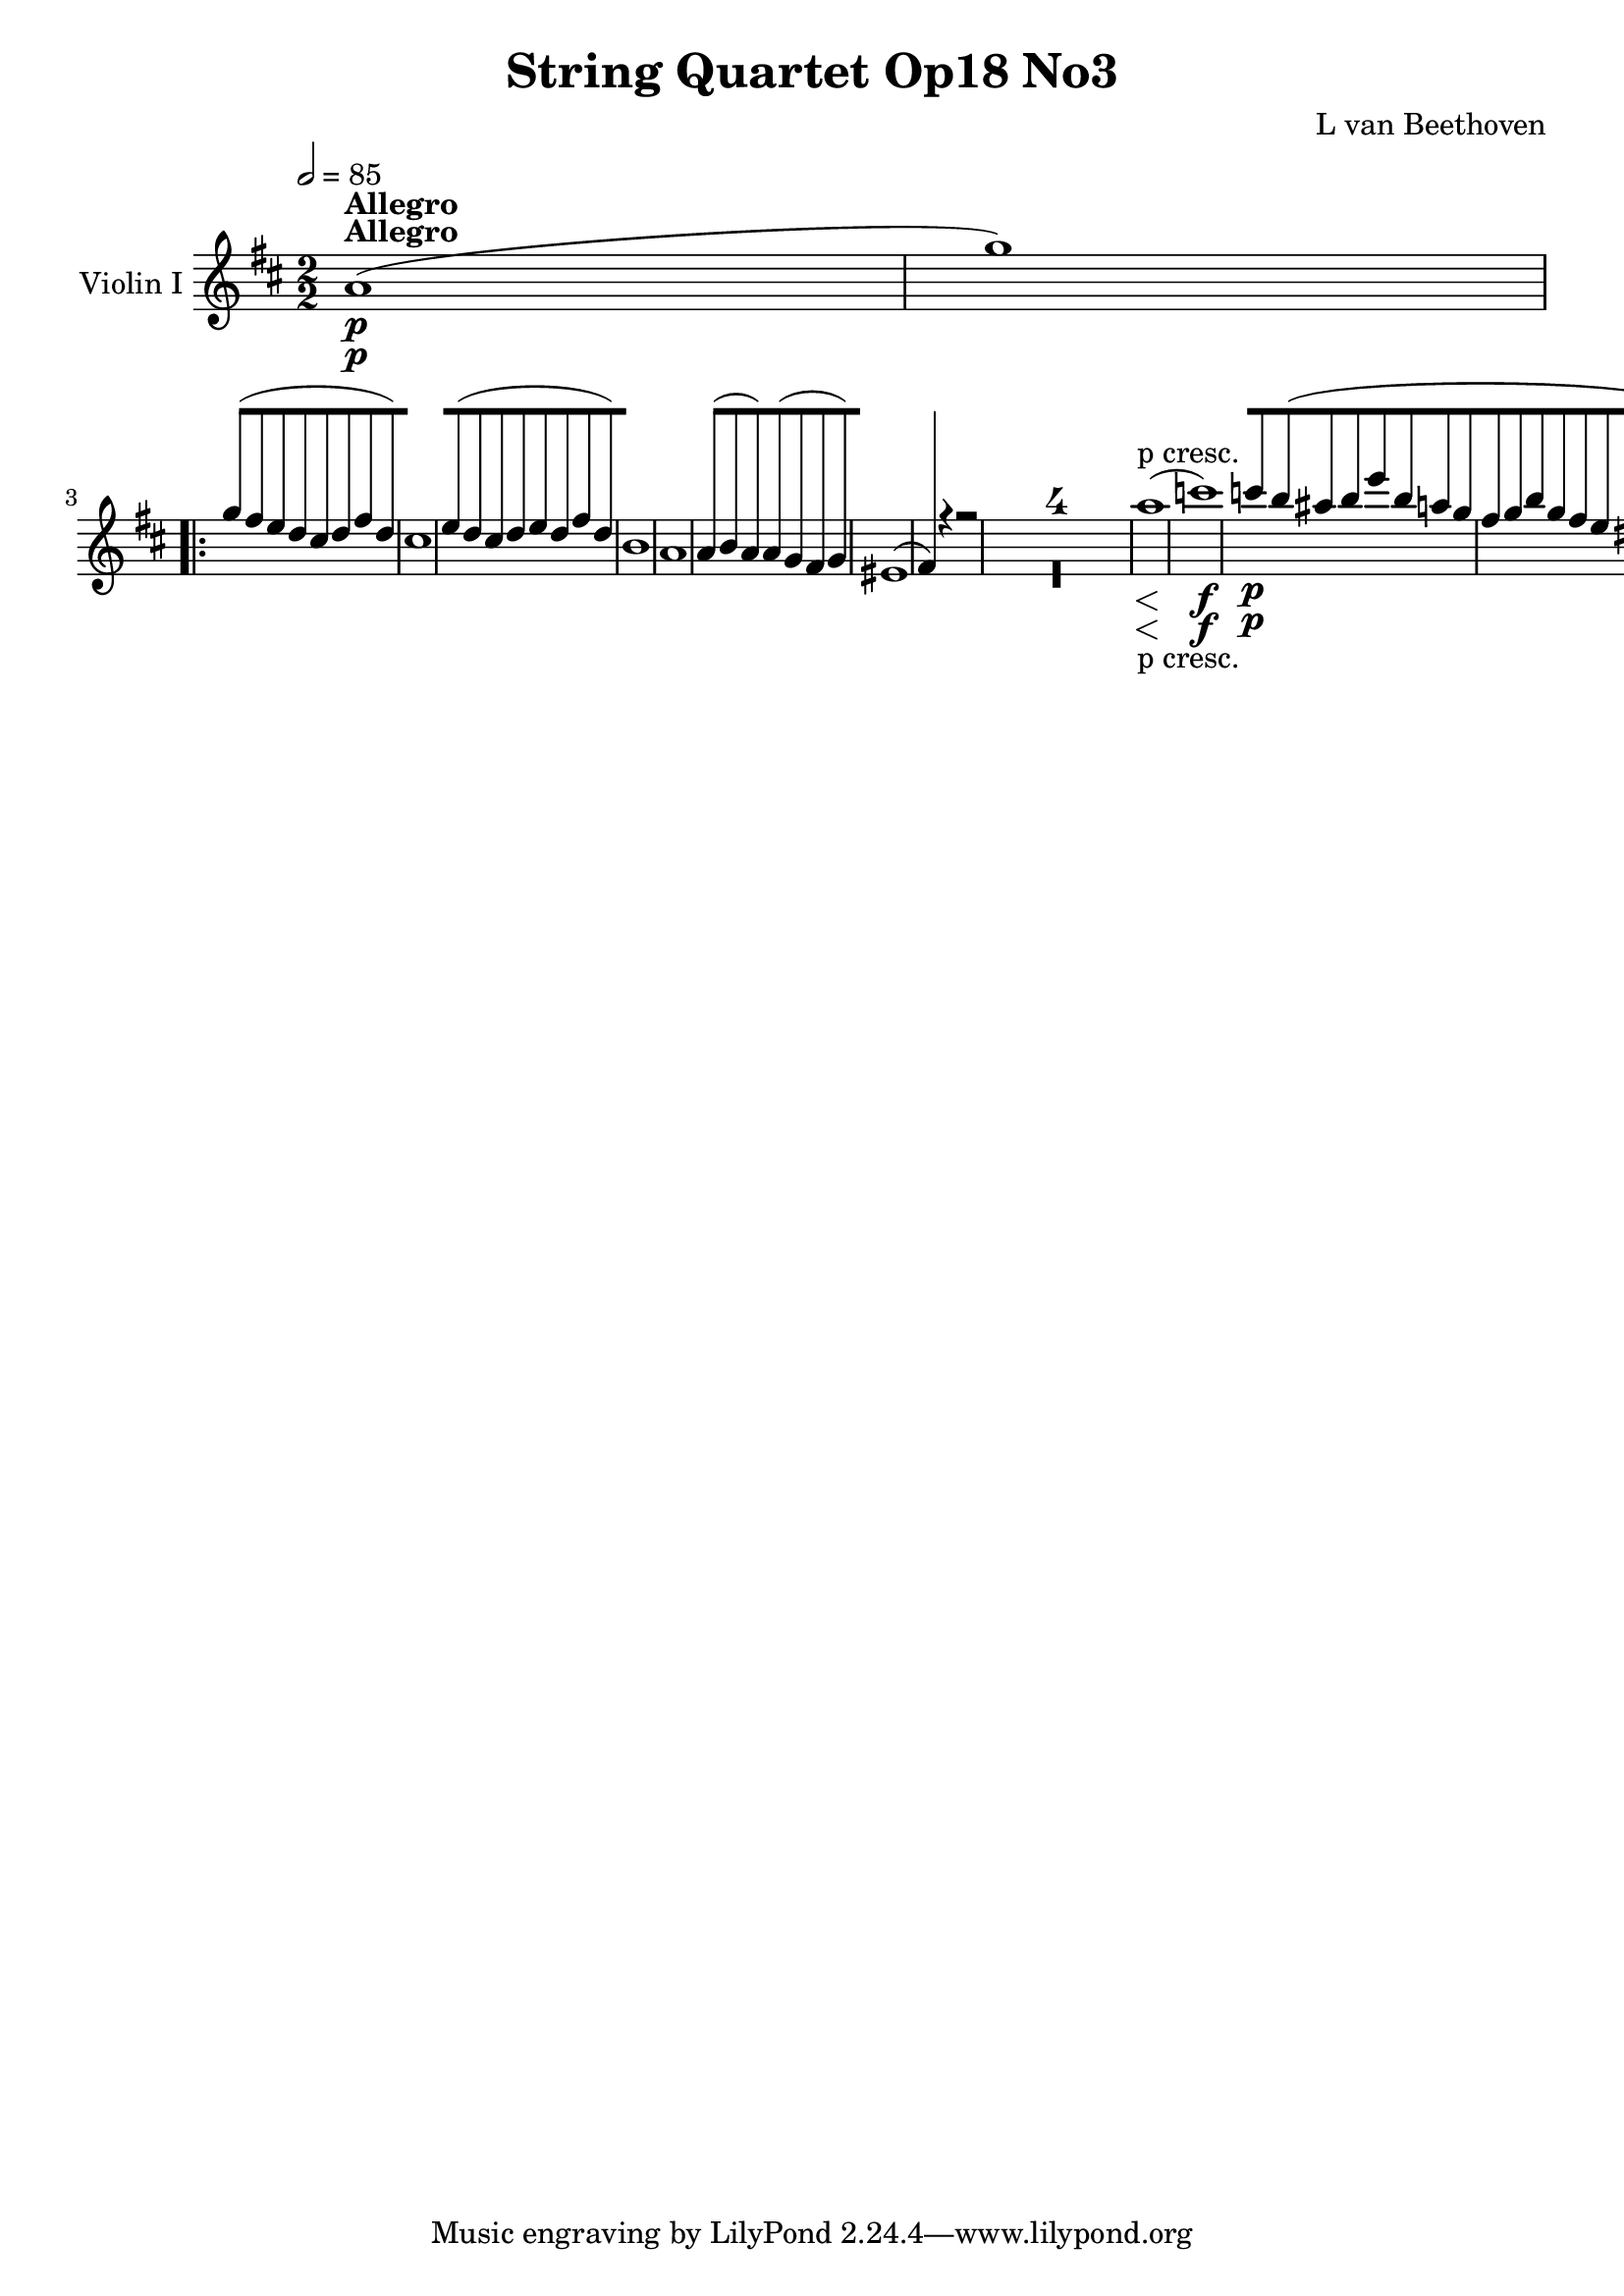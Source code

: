 
\version "2.18.2"
% automatically converted by musicxml2ly from original_musicxml/12149-ViolinI.xml

%% additional definitions required by the score:
sfp = #(make-dynamic-script "sfp")

\header {
    encodingsoftware = Sibelius
    composer = "L van Beethoven"
    title = "String Quartet Op18 No3"
    }

\layout {
    \context { \Score
        skipBars = ##t
        autoBeaming = ##f
        }
    }
PartPOneVoiceOne =  \relative a' {
    \repeat volta 2 {
        \clef "treble" \key d \major \numericTimeSignature\time 2/2 | % 1
        \tempo 2=85 a1 ^\markup{ \bold {Allegro} } \p ( | % 2
        g'1 ) \repeat volta 2 {
            | % 3
            g8 ( [ fis8 e8 d8 cis8 [ d8 fis8 d8 ) | % 4
            cis1 | % 5
            e8 ( [ d8 cis8 d8 e8 [ d8 fis8 d8 ) | % 6
            b1 | % 7
            a1 | % 8
            a4 ( b8 a8 ) a8 ( [ g8 fis8 g8 ) | % 9
            eis1 ( | \barNumberCheck #10
            fis4 ) r4 r2 s1*4 | % 15
            a'1 \< -"p cresc." ( | % 16
            c1 \! \f ) | % 17
            c8 \p [ b8 ( ais8 b8 e8 [ b8 a8 g8 | % 18
            fis8 [ g8 b8 g8 fis8 [ e8 dis8 e8 ) | % 19
            g8 ( [ e8 c8 b8 ais8 [ b8 e8 b8 | \barNumberCheck #20
            a8 [ g8 fis8 e8 dis8 [ e8 fis8 e8 ) | % 21
            g8 ( [ fis8 d'8 c8 ) e,8 ( [ fis8 g8 fis8 ) | % 22
            a8 ( [ g8 e'8 d8 ) fisis,8 ( [ gis8 a8 gis8 ) | % 23
            e'8 \< -"cresc." ( [ dis8 fis8 e8 g8 [ fis8 a8 g8 ) | % 24
            e8 ( [ dis8 fis8 e8 cis8 [ bis8 d8 cis8 ) | % 25
            a8 ( [ gis8 b8 a8 g8 [ fis8 a8 fis8 ) | % 26
            fis8 \! \p ( [ e8 g8 e8 d8 [ cis8 e8 cis8 ) | % 27
            d4 r4 r2 | % 28
            d'1 \< ( | % 29
            g1 \! \> ) | \barNumberCheck #30
            g8 \! ( [ fis8 ) e8 d8 cis8 [ b8 a8 g8 | % 31
            eis4 ( fis4 ) r2 | % 32
            d''1 \< ( | % 33
            g1 \! \> ) | % 34
            g8 \! ( [ fis8 ) e8 d8 cis8 [ b8 a8 g8 | % 35
            eis4 ( fis4 ) r4 \times 2/3 {
                a8 ( fis8 d8 ) }
            | % 36
            a2. \times 2/3 {
                a8 ( d8 fis8 ) }
            | % 37
            a2 a8 [ b8 cis8 d8 | % 38
            ais8 ( [ b8 ) r8 b8 cis,8 ( [ a'8 ) r8 a8 | % 39
            g4 ( fis4 ) r4 \times 2/3 {
                fis8 ( d8 b8 ) }
            | \barNumberCheck #40
            fis2. \times 2/3 {
                fis8 ( b8 d8 ) }
            | % 41
            fis2 fis8 [ gis8 ais8 b8 | % 42
            fis8 ( [ g8 ) r8 g8 ais,8 ( [ fis'8 ) r8 fis8 | % 43
            e4 ( d4 ) r4 c,4 | % 44
            r4 b4 r4 b4 | % 45
            r4 c4 dis4 dis'4 \sf | % 46
            r4 dis4 \sf r4 dis4 \sf | % 47
            e4 r4 \times 2/3 {
                c'8 ( [ a8 b8 }
            \times 2/3  {
                c8 \sf [ b8 a8 ) }
            | % 48
            \times 2/3  {
                c8 ( [ a8 b8 }
            \times 2/3  {
                c8 \sf [ b8 a8 ) }
            \times 2/3  {
                c8 ( [ a8 b8 }
            \times 2/3  {
                c8 \sf [ b8 a8 ) }
            | % 49
            gis4 ( e8 ) r8 dis4 dis'4 \sf | \barNumberCheck #50
            r4 dis4 \sf r4 dis4 \sf | % 51
            e2. \f r8 e,16 \p ( fis16 ) | % 52
            gis2. r8 gis16 ( a16 ) | % 53
            b2. r8 b16 ( cis16 ) | % 54
            d4 d4 d4 d4 | % 55
            d2 \< -"cresc." cis2 | % 56
            b2 e,2 | % 57
            a8 \! [ e'8 \p ( dis8 e8 d8 [ cis8 b8 a8 ) | % 58
            gis8 [ e'8 d8 cis8 b8 [ a8 gis8 fis8 | % 59
            e8 -"sempre stacc." [ e'8 d8 cis8 b8 [ a8 gis8 fis8 |
            \barNumberCheck #60
            e8 [ e'8 d8 cis8 b8 [ a8 gis8 fis8 | % 61
            e8 \> -"decresc" [ e'8 d8 cis8 b8 [ a8 gis8 fis8 | % 62
            eis8 [ e'8 d8 cis8 b8 [ a8 gis8 fis8 | % 63
            eis8 [ e'8 d8 cis8 b8 [ a8 gis8 fis8 \! | % 64
            f4 \pp d'8 ( c8 b8 [ a8 g8 fis8 ) | % 65
            f4 d'8 ( c8 b8 [ a8 g8 fis8 ) | % 66
            f8 ( [ g8 f8 e8 f8 \< -"cresc." [ g8 f8 e8 | % 67
            f8 [ g8 a8 g8 b8 [ a8 g8 f8 \! ) | % 68
            e4 \p e2 \sf ( f8 e8 ) | % 69
            d4 g4 \sf g8 [ f8 ( e8 d8 ) | \barNumberCheck #70
            c4 c4 ( d4 ) d4 ( | % 71
            e4 ) e4 ( d4 ) d4 ( | % 72
            c4 ) c2 \sf ( d8 c8 ) | % 73
            b4 e4 \sf e8 [ d8 ( c8 b8 ) | % 74
            a4 a4 ( b4 ) b4 ( | % 75
            c4 ) c4 ( b4 ) b4 | % 76
            e'2 \f cis4 a4 | % 77
            e2 d2 | % 78
            cis1 \sf | % 79
            c1 \sf | \barNumberCheck #80
            b2. ( cis8 d8 ) | % 81
            e8 [ fis8 gis8 a8 b8 [ cis8 d8 dis8 | % 82
            e4 \ff e4 cis4 a4 | % 83
            e2 d2 | % 84
            cis1 \sf | % 85
            g'1 \sf | % 86
            fis1 \sf | % 87
            a1 \sf | % 88
            cis4. \sf b8 a8 [ gis8 fis8 e8 | % 89
            d8 [ cis8 b8 a8 gis4 e4 | \barNumberCheck #90
            a4 r4 r2 s1*3 | % 94
            \grace { a8 } a'1 \< -"p cresc." | % 95
            a1 | % 96
            a4 gis4 ( d'4 b4 | % 97
            a4 gis4 fis4 e4 ) | % 98
            a4 \! r4 r2 | % 99
            r4 \times 2/3 {
                d8 \p ( cis8 b8 }
            \times 2/3  {
                a8 [ gis8 fis8 }
            \times 2/3  {
                e8 [ fis8 gis8 ) }
            | \barNumberCheck #100
            a4 r4 r2 | % 101
            r4 \times 2/3 {
                d8 ( cis8 b8 }
            \times 2/3  {
                a8 [ gis8 fis8 }
            \times 2/3  {
                e8 [ fis8 gis8 ) }
            | % 102
            \times 2/3  {
                a8 \< -"cresc." ( [ b8 cis8 }
            \times 2/3  {
                d8 [ cis8 b8 }
            \times 2/3  {
                a8 [ gis8 fis8 }
            \times 2/3  {
                e8 [ fis8 gis8 ) }
            | % 103
            \times 2/3  {
                a8 ( [ b8 cis8 }
            \times 2/3  {
                d8 [ cis8 b8 }
            \times 2/3  {
                a8 [ gis8 fis8 }
            \times 2/3  {
                e8 [ fis8 gis8 \! ) }
            | % 104
            a4 \f r4 r2 | % 105
            <g,, g'>4 \f r4 r2 | % 106
            g''4 \f r4 r2 | % 107
            <g,, g'>4 \f r4 r2 }
        \alternative { {
                | % 108
                a'1 \p ( }
            } | % 109
        g'1 ) }
    \alternative { {
            | \barNumberCheck #110
            a,1 \p ( }
        } | % 111
    g'1 ) | % 112
    g8 [ f8 ( e8 d8 cis8 [ d8 f8 d8 ) | % 113
    cis4 r4 r2 | % 114
    e8 ( [ d8 cis8 d8 e8 [ d8 f8 d8 ) | % 115
    bes4 \p r4 r2 | % 116
    a1 | % 117
    a4 bes8 ( a8 ) a8 ( [ g8 fis8 g8 ) | % 118
    f1 \< -"cresc." | % 119
    f4 g8 ( f8 ) f8 ( [ es8 d8 es8 ) | \barNumberCheck #120
    d1 | % 121
    d4 es8 ( d8 ) cis8 ( [ d8 es8 d8 ) | % 122
    c1 \! \f | % 123
    c4 d8 ( es8 f4 g8 a8 ) | % 124
    bes4 r4 r4 \times 2/3 {
        f'8 \p ( d8 bes8 ) }
    | % 125
    f2. \times 2/3 {
        f8 ( bes8 d8 ) }
    | % 126
    f2 f8 [ g8 a8 b8 | % 127
    fis8 ( [ g8 ) r8 g8 a,8 ( [ f'8 ) r8 f8 | % 128
    es4 ( d4 ) r2 | % 129
    r4 \times 2/3 {
        c'8 ( a8 es8 ) }
    d4 r4 | \barNumberCheck #130
    r4 \times 2/3 {
        c8 ( a8 es8 ) }
    d4 r4 | % 131
    r4 \times 2/3 {
        a''8 ( fis8 c8 ) }
    bes4 r4 | % 132
    r4 \times 2/3 {
        a8 ( fis8 c8 ) }
    bes4 bes4 | % 133
    r4 a4 r4 a4 | % 134
    r4 bes4 d'8 \< -"cresc." [ e8 fis8 g8 | % 135
    a,8 ( [ es'8 ) r8 es8 fis,8 ( [ d'8 ) r8 d8 \! | % 136
    g,4 \f r4 r2 | % 137
    d''1 \sf | % 138
    f2. \sf \times 2/3 {
        a,8 ( gis8 ) b8 }
    | % 139
    \times 2/3  {
        d8 [ b8 gis8 }
    \times 2/3  {
        d'8 [ b8 gis8 }
    \times 2/3  {
        d'8 [ b8 gis8 }
    \times 2/3  {
        d'8 [ b8 gis8 }
    | \barNumberCheck #140
    a4 r4 r2 | % 141
    e'1 \sf | % 142
    g2. \sf \times 2/3 {
        b,8 ( ais8 cis8 ) }
    | % 143
    \times 2/3  {
        e8 [ cis8 ais8 }
    \times 2/3  {
        e'8 [ cis8 ais8 }
    \times 2/3  {
        e'8 [ cis8 ais8 }
    \times 2/3  {
        e'8 [ cis8 ais8 }
    | % 144
    b1 \f | % 145
    d1 \f | % 146
    g,1 \f | % 147
    b1 \f | % 148
    eis,1 \f | % 149
    fis1 \f | \barNumberCheck #150
    a1 \f | % 151
    bis,1 \f | % 152
    cis4 r4 cis'2 \sf | % 153
    cis2 \times 2/3 {
        cis8 ( [ d8 cis8 }
    \times 2/3  {
        bis8 [ cis8 bis8 ) }
    | % 154
    cis4 r4 cis2 \sf | % 155
    cis2 \times 2/3 {
        cis8 [ d8 cis8 }
    \times 2/3  {
        bis8 [ cis8 bis8 }
    | % 156
    \times 2/3  {
        cis8 \ff [ cis8 cis8 }
    \times 2/3  {
        cis8 [ cis8 cis8 }
    \times 2/3  {
        cis8 [ cis8 cis8 }
    \times 2/3  {
        cis8 [ cis8 cis8 }
    | % 157
    \times 2/3  {
        eis8 [ eis8 eis8 }
    \times 2/3  {
        eis8 [ eis8 eis8 }
    \times 2/3  {
        gis8 [ gis8 gis8 }
    \times 2/3  {
        gis8 [ gis8 gis8 }
    | % 158
    cis4 r4 r2 s1*3 | % 162
    a,,1 \p ( | % 163
    g'1 ) | % 164
    g8 ( [ fis8 e8 d8 cis8 [ d8 fis8 d8 ) | % 165
    cis8 ( [ b8 ais8 b8 cis8 [ b8 d8 b8 ) | % 166
    a1 | % 167
    a4 b8 ( a8 ) a8 ( [ g8 fis8 g8 ) | % 168
    \grace { fis8 ( g8 ) a8 } g1 | % 169
    fis4 r4 r2 s1*4 | % 174
    d'1 \< -"cresc." | % 175
    f1 \! \sf ( | % 176
    f8 \p ) ( [ e8 dis8 e8 dis8 [ e8 fis8 e8 ) | % 177
    g1 \sf ( | % 178
    g8 \p ) ( [ fis8 eis8 fis8 eis8 [ fis8 g8 fis8 ) | % 179
    a1 \sf ( | \barNumberCheck #180
    a8 \p ) ( [ g8 fis8 g8 fis8 \< -"cresc." [ g8 a8 g8 ) | % 181
    g8 ( [ fis8 eis8 fis8 eis8 [ fis8 g8 fis8 ) | % 182
    fis8 ( [ e8 dis8 e8 dis8 [ e8 fis8 e8 ) | % 183
    e8 ( [ d8 cis8 d8 cis8 [ d8 e8 d8 ) | % 184
    cis2. \! \p r8 a16 ( b16 ) | % 185
    cis2. r8 cis16 ( d16 ) | % 186
    e2. r8 e16 ( fis16 ) | % 187
    g4 g4 g4 g4 | % 188
    g2 \< -"cresc." fis2 | % 189
    e2 a,2 | \barNumberCheck #190
    d8 \! \p [ a'8 ( gis8 a8 g8 [ fis8 e8 d8 ) | % 191
    cis8 [ a'8 g8 fis8 e8 [ d8 cis8 b8 | % 192
    a8 -"sempre stacc." [ a'8 g8 fis8 e8 [ d8 cis8 b8 | % 193
    a8 [ a'8 g8 fis8 e8 [ d8 cis8 b8 | % 194
    a8 [ a'8 g8 fis8 e8 [ d8 cis8 b8 | % 195
    ais8 [ a'8 g8 fis8 e8 [ d8 cis8 b8 | % 196
    ais8 [ a'8 g8 fis8 e8 [ d8 cis8 b8 | % 197
    bes4 g'8 ( f8 e8 [ d8 c8 b8 ) | % 198
    bes4 g'8 ( f8 e8 [ d8 c8 b8 ) | % 199
    bes8 \< -"cresc." ( [ c8 bes8 a8 bes8 [ c8 bes8 a8 ) |
    \barNumberCheck #200
    bes8 [ c8 d8 c8 e8 [ d8 c8 bes8 | % 201
    a4 \! \p a2 \sf ( bes8 a8 ) | % 202
    g4 c4 \sf c8 [ bes8 ( a8 g8 ) | % 203
    f4 f4 ( g4 ) g4 ( | % 204
    a4 ) a4 ( g4 ) g4 ( | % 205
    f4 ) f2 \sf ( g8 f8 ) | % 206
    e4 a4 \sf a8 [ g8 ( f8 e8 ) | % 207
    d4 d'4 ( e4 ) e4 ( | % 208
    f4 ) f4 ( e4 ) e4 | % 209
    a2 \f fis4 d4 | \barNumberCheck #210
    a2 g2 | % 211
    fis1 \sf | % 212
    f1 \sf | % 213
    e4 fis8 \< -"cresc." g8 a8 [ b8 cis8 d8 | % 214
    e8 [ fis8 g8 a8 b8 [ cis8 d8 e8 \! | % 215
    fis4 \ff fis4 d4 a4 | % 216
    fis2 e2 | % 217
    dis1 \sf | % 218
    c'1 \sf | % 219
    b1 \sf | \barNumberCheck #220
    d1 \sf | % 221
    fis4. \sf e8 d8 [ cis8 b8 a8 | % 222
    g8 [ fis8 e8 d8 cis4 a4 | % 223
    d4 r4 r2 s1*3 | % 227
    \grace { d8 } d'1 \< -"p cresc." | % 228
    d1 | % 229
    d4 cis4 ( g'4 e4 | \barNumberCheck #230
    d4 cis4 b4 a4 ) | % 231
    d4 \! r4 r2 | % 232
    r4 \times 2/3 {
        g8 \p ( fis8 e8 }
    \times 2/3  {
        d8 [ cis8 b8 }
    \times 2/3  {
        a8 [ b8 cis8 ) }
    | % 233
    fis4 r4 r2 | % 234
    r4 \times 2/3 {
        g8 ( fis8 e8 }
    \times 2/3  {
        d8 [ cis8 b8 }
    \times 2/3  {
        a8 [ b8 cis8 ) }
    | % 235
    \times 2/3  {
        d8 \< -"cresc." ( [ e8 fis8 }
    \times 2/3  {
        g8 [ fis8 e8 }
    \times 2/3  {
        d8 [ cis8 b8 }
    \times 2/3  {
        a8 [ b8 cis8 ) }
    | % 236
    \times 2/3  {
        d8 ( [ e8 fis8 }
    \times 2/3  {
        g8 [ fis8 e8 }
    \times 2/3  {
        d8 [ cis8 b8 }
    \times 2/3  {
        a8 [ b8 ) cis8 \! }
    | % 237
    d4 \f r4 r2 | % 238
    c,4 \f r4 r2 | % 239
    c'4 \f r4 r2 | \barNumberCheck #240
    c,4 \f r4 r2 | % 241
    d1 \p ( | % 242
    c'1 ) | % 243
    c8 [ bes8 ( a8 g8 fis8 [ g8 bes8 g8 ) | % 244
    fis1 | % 245
    a8 ( [ g8 fis8 g8 a8 [ g8 bes8 g8 ) | % 246
    es1 \< -"cresc." ( | % 247
    d1 | % 248
    fis,1 ) | % 249
    g4 \! \pp g2 ( as8 g8 ) | \barNumberCheck #250
    f4 bes4 bes8 [ as8 ( g8 f8 ) | % 251
    es4 es'4 ( f4 ) f4 ( | % 252
    g4 ) g4 ( f4 ) f4 | % 253
    g4 g2 g8 ( fis8 ) | % 254
    g4 g2 g8 ( fis8 ) | % 255
    g4 \< -"cresc." g4 ( fis4 ) fis4 ( | % 256
    e4 ) e4 ( a,4 ) a4 | % 257
    d4 \! r4 r2 s1*3 | % 261
    a'1 \< \p -"cresc." ( | % 262
    g'1 ) | % 263
    g8 [ fis8 ( e8 d8 cis8 [ d8 fis8 d8 ) | % 264
    cis8 \! \f ( [ b8 ais8 b8 cis8 [ b8 d8 b8 ) | % 265
    a8 \p [ a,8 ( gis8 a8 cis8 [ b8 d8 cis8 | % 266
    e8 \< -"cresc." [ d8 fis8 e8 g8 [ fis8 a8 g8 | % 267
    b8 [ a8 cis8 b8 d8 [ cis8 e8 d8 ) | % 268
    fis8 ( [ e8 g2 cis,4 ) | % 269
    d4 \! \f r4 r2 | \barNumberCheck #270
    <a, e' cis'>4 \ff r4 r2 | % 271
    <d, fis' d'>4 s4 r2 | % 272
    \key bes \major \time 2/4 | % 272
    \tempo 4=50 bes4 ^\markup{ \bold {Andante con moto} } \p ( c8 [ bes8
    ) | % 273
    a4 ( gis8 [ a8 ) | % 274
    bes4 bes8 ( [ bes8 ) | % 275
    bes8 [ r8 r4 | % 276
    bes'8 ( [ d8 es8 d8 ) | % 277
    c8 ( [ es8 f8 es8 ) | % 278
    d8 ( [ f8 g8 f8 ) | % 279
    f16 ( [ e16 d16 c16 ) f8. ( [ es16 ) | \barNumberCheck #280
    es16 ( [ d16 c16 bes16 ) es8. ( [ c16 ) | % 281
    bes16. \< -"cresc." ( [ a32 c16. bes32 ) d16. ( [ c32 es16. d32 ) | % 282
    f16. ( [ es32 ) d4 ( es16. c32 ) | % 283
    bes8 \! \p [ r8 d32 ( [ es32 f32 g32 a32 bes32 c32 d32 ) | % 284
    f16. ( [ es32 ) d8 d16. ( [ c32 ) bes8 | % 285
    \grace { bes8 ( } a32 [ g32 a32 bes32 ) c8 r4 s2 | % 287
    c16. \< -"cresc." ( [ bes32 a16. bes32 g16. [ a32 f16. g32 \! ) | % 288
    e8 \p [ r8 r4 | % 289
    g8 [ g32 e'32 ( d32 c32 ) c32 ( [ b32 ) b32 ( f'32 ) f32 ( [ d32 ) d32
    ( b32 ) | \barNumberCheck #290
    \grace { d8 ( } c32 [ b32 c32 d32 ) es8 r4 | % 291
    g8 [ g32 e32 ( d32 c32 ) c32 ( [ b32 ) b32 ( f'32 ) f32 ( [ d32 ) d32
    ( b32 ) | % 292
    c16 -"dd" -"decresc" [ r16 r16 bes32 ( d32 ) c8 [ r16 bes32 ( d32 )
    | % 293
    c8 [ r16 b16 c16 [ b16 c16 b16 | % 294
    bes16 \pp [ r16 g16 r16 e16 [ r16 r8 | % 295
    c'16 [ r16 a16 r16 f16 [ r16 r8 | % 296
    e16 [ f16 g16 a16 bes8 [ r16 e,16 | % 297
    f16 [ g16 a16 bes16 c8 [ r16 f,16 | % 298
    r16 e16 [ r16 g16 r16 bes16 r16 e,16 | % 299
    r16 f16 [ r16 a16 r16 c16 r16 f,16 | \barNumberCheck #300
    r16 e16 \< -"cresc." [ r16 g16 r16 bes16 r16 e16 | % 301
    f4 \! \f des,,4 ( | % 302
    bes4 g4 ) | % 303
    es'8. \sf ( [ des16 ) c8 [ f16. \sf ( es32 | % 304
    des8 ) [ ges4 \> \ff ( f8 ) | % 305
    e8 \! \p [ r8 r8 des'16. \pp des32 | % 306
    des4 r16 r16 e16. \< -"cresc." e32 | % 307
    f4 \! \ff f16 [ e32 ( d32 c32 bes32 a32 g32 ) | % 308
    f8 [ r8 r16 c''8 \p ( f,16 ) | % 309
    e8 [ r8 r16 c'8 e,16 | \barNumberCheck #310
    f16 \< -"cresc." [ f'16 f16 f16 f16 [ f16 f16 f16 \! | % 311
    f16 \p ( [ e32 d32 c32 bes32 a32 g32 ) f8 ( \trill \startTrillSpan [
    \grace { e8 f8 } a16 g16 ) | % 312
    f8 ( [ a8 bes8 a8 ) | % 313
    g8 ( [ bes8 c8 bes8 ) | % 314
    bes16. \< -"cresc." ( [ a32 ) c8 c16. ( [ bes32 ) d8 | % 315
    d16. ( [ c32 ) es8 \! \sf es8. \f ( [ d32 c32 ) | % 316
    bes32 ( [ a32 g32 f32 es32 d32 c32 bes32 ) a16 -"decresc." [ g16 f16
    e16 | % 317
    es8 ( [ d8 cis8 c8 ) | % 318
    bes8 \p ( [ d8 es8 d8 ) | % 319
    c8 ( [ es8 f8 es8 ) | \barNumberCheck #320
    d8 ( [ f8 g8 f8 ) | % 321
    f16 ( [ e16 d16 c16 ) f8 [ r8 | % 322
    bes8 ( [ d8 es8 d8 ) | % 323
    c8 ( [ es8 f8 es8 ) | % 324
    d8 ( [ f8 g8 f8 ) | % 325
    f16 ( [ e16 d16 c16 ) f8. ( [ es16 ) | % 326
    es16 ( [ d16 c16 bes16 ) es8. ( [ c16 ) | % 327
    bes16. \< -"cresc." ( [ a32 c16. bes32 ) d16. ( [ c32 es16. d32 ) | % 328
    f16. ( [ es32 ) d4 es16. ( c32 ) | % 329
    bes8 \! \p [ r8 d32 ( [ es32 f32 g32 a32 bes32 c32 ) d32 |
    \barNumberCheck #330
    f16. ( [ es32 ) d8 d16. ( [ c32 ) bes8 | % 331
    \grace { bes8 ( } a32 [ g32 a32 bes32 ) c8 r4 s1 | % 334
    as4 \pp ( d,4 ) | % 335
    es4 \< -"cresc." es16 [ des32 ( ces32 bes32 as32 ges32 f32 ) | % 336
    bes16. ( [ ges32 ) es16 es16 as16. ( [ f32 ) d16 d16 \! | % 337
    es8 \p [ r8 r32 ges32 ( as32 bes32 c32 des32 es32 f32 ) | % 338
    ges4 \< -"cresc." ( c4 ) | % 339
    des4 des16 [ c32 ( bes32 as32 ges32 f32 d32 ) | \barNumberCheck #340
    as'16. ( [ f32 ) des16 des16 ges16. ( [ es32 ) c16 c16 | % 341
    des32 ( [ c32 bes32 as32 ges32 f32 es32 des32 ) bes'32 ( [ as32 ges32
    f32 es32 des32 c32 bes32 \! ) | % 342
    as2 \f | % 343
    f'8 \p ( [ des8 c8 des8 ) | % 344
    ges8 ( [ es8 d8 es8 ) | % 345
    as8 ( [ f8 e8 f8 ) | % 346
    ges8 ( [ es8 des8 c8 ) | % 347
    f'8. ( [ es32 des32 ) c8 ( [ des8 ) | % 348
    ges8. ( [ f32 es32 ) d8 ( [ es8 ) | % 349
    as8. \< -"cresc." ( [ g32 f32 ) e8 ( [ f8 ) | \barNumberCheck #350
    g8. ( [ bes32 ) des32 f,8 ( [ e8 \! ) \trill \startTrillSpan | % 351
    f32 \p [ c'32 ( b32 c32 bes32 [ as32 g32 f32 e32 [ f32 g32 e32 f32 [
    g32 as32 f32 ) | % 352
    f8 ( [ as8 bes8 a8 ) | % 353
    bes32 [ f32 ( e32 d32 es32 [ des32 c32 bes32 a32 [ bes32 c32 a32 bes32
    [ c32 des32 bes32 ) | % 354
    bes'8 ( [ des8 es8 d8 ) | % 355
    es32 [ bes32 ( a32 bes32 as32 [ ges32 f32 es32 d32 [ es32 f32 d32 es32
    [ f32 ges32 es32 ) | % 356
    ges8 ( [ bes8 ces8 bes8 ) | % 357
    r32 bes32 \pp ( a32 bes32 as32 [ ges32 f32 es32 d32 [ es32 f32 d32
    es32 [ f32 ges32 es32 ) | % 358
    c32 \< -"cresc." ( [ des32 es32 c32 des32 [ es32 fes32 des32 bes32 [
    ces32 des32 bes32 ces32 [ des32 es32 ces32 ) | % 359
    a32 ( [ bes32 c32 a32 bes32 [ c32 des32 bes32 as32 [ bes32 c32 as32
    ges32 [ as32 bes32 ges32 | \barNumberCheck #360
    f32 ) [ a'32 ( g32 f32 e32 [ f32 g32 f32 e32 [ des'32 c32 bes32 a32
    [ bes32 c32 bes32 \! ) | % 361
    a8 \p [ r8 r4 | % 362
    c,8 [ c32 ( a'32 a32 f32 ) f32 ( [ e32 ) e32 ( bes'32 ) bes32 ( [ g32
    ) g32 ( e32 ) | % 363
    c'16. ( [ a32 ) f8 r4 | % 364
    f'8 [ f32 a32 ( g32 f32 ) f32 ( [ e32 ) e32 ( bes'32 ) bes32 ( [ g32
    ) g32 ( e32 ) | % 365
    f8 -"decresc." [ r16 e32 ( g32 ) f8 [ r16 e32 ( g32 ) | % 366
    f8 [ r16 e16 f16 [ e16 f16 e16 | % 367
    es16 \pp [ r16 c16 r16 a16 r16 r8 | % 368
    f'16 [ r16 d16 r16 bes16 r16 r8 | % 369
    a16 [ bes16 c16 d16 es8 [ r16 a,16 | \barNumberCheck #370
    bes16 [ c16 d16 es16 f8 [ r16 bes,16 | % 371
    r16 a16 [ r16 c16 r16 es16 r16 a,16 | % 372
    r16 bes16 [ r16 d16 r16 f16 r16 bes,16 | % 373
    r16 -"cresc." a16 \< [ r16 c16 r16 es16 r16 a,16 | % 374
    bes4 \! \f ges,4 ( | % 375
    es4 c4 ) | % 376
    as'8. \sf ( [ ges16 f8 ) [ bes16. \sf ( as32 | % 377
    ges8 ) [ ces4 \> \ff ( bes8 \! | % 378
    a8 \p ) [ r8 r8 ges'16. \pp ges32 | % 379
    ges8 [ r8 r8 a16. -"cresc." a32 | \barNumberCheck #380
    bes4 \> \ff bes16 [ a32 ( g32 f32 [ es32 d32 c32 \! ) | % 381
    bes8 \p ( [ d8 es8 d8 ) | % 382
    c8 ( [ es8 f8 es8 ) | % 383
    d8 ( [ f8 g8 f8 ) | % 384
    f16 ( [ e16 d16 c16 ) f8. ( [ es16 ) | % 385
    es16 ( [ d16 c16 bes16 ) a8 ( [ bes8 ) | % 386
    f'16 ( [ es16 d16 c16 ) b8 ( [ c8 ) | % 387
    g'16 ( [ f16 es16 d16 ) cis8 ( [ d8 ) | % 388
    g8. \< -"cresc." [ g16 c,8. [ c16 | % 389
    f8. [ f16 bes,8. [ bes16 | \barNumberCheck #390
    f'16 ( [ es8 d16 ) d16 ( [ c16 bes16 a16 \! ) | % 391
    \times 2/3  {
        bes16 \sf [ bes16 bes16 }
    \times 2/3  {
        bes16 bes16 bes16 }
    \times 2/3  {
        bes16 \sf [ g16 g16 }
    \times 2/3  {
        g16 g16 g16 }
    | % 392
    \times 2/3  {
        g16 \sf [ es'16 es16 }
    \times 2/3  {
        es16 es16 es16 }
    \times 2/3  {
        es16 \sf [ c'16 c16 }
    \times 2/3  {
        c16 c16 c16 }
    | % 393
    \times 2/3  {
        c16 \f [ bes16 a16 }
    \times 2/3  {
        g16 f16 es16 }
    \times 2/3  {
        d16 [ c16 bes16 }
    \times 2/3  {
        a16 g16 f16 }
    | % 394
    e4 -"decresc." ( es4 ) | % 395
    d8 \p ( [ f8 ges8 f8 ) | % 396
    f'8. ( [ es32 d32 ) c8 ( [ d8 ) | % 397
    g8 ( [ bes8 ces8 bes8 ) | % 398
    g'8. ( [ f32 es32 ) d8 ( [ es8 ) ( | % 399
    es8 \< -"cresc." ) ( [ d8 ) d16 [ c16 ( bes16 a16 ) |
    \barNumberCheck #400
    \times 2/3  {
        bes16 \! \sf [ bes,16 bes16 }
    \times 2/3  {
        bes16 bes16 bes16 }
    \times 2/3  {
        bes16 \sf [ g16 g16 }
    \times 2/3  {
        g16 g16 g16 }
    | % 401
    \times 2/3  {
        g16 \sf [ es'16 es16 }
    \times 2/3  {
        es16 es16 es16 }
    \times 2/3  {
        es16 \sf [ c'16 c16 }
    \times 2/3  {
        c16 c16 c16 }
    | % 402
    \times 2/3  {
        c16 \sf [ es16 es16 }
    \times 2/3  {
        es16 es16 es16 }
    \times 2/3  {
        es16 \sf [ es16 es16 }
    \times 2/3  {
        es16 es16 es16 }
    | % 403
    \times 2/3  {
        es16 \ff [ c16 a16 }
    \times 2/3  {
        es16 c16 a16 }
    \times 2/3  {
        es'16 [ c16 a16 }
    \times 2/3  {
        es16 c16 a16 }
    | % 404
    <c' a'>8 \f [ r8 r4 s2 | % 406
    r4 r8 d8 \pp ( | % 407
    es8 ) [ r8 r8 ges8 ( | % 408
    f8 ) [ r8 r8 bes8 ( | % 409
    c,8 ) [ r8 r8 f8 ( | \barNumberCheck #410
    bes,8 ) [ r8 r4 | % 411
    c'8. ( [ bes32 a32 ) g16 ( [ f16 ) f16 f16 | % 412
    f8 [ r8 r4 | % 413
    c'16 ( [ b32 c32 d32 [ c32 bes32 a32 ) g16 ( [ f16 ) f16 f16 | % 414
    f8 ( [ bes8 a8 bes8 ) | % 415
    r8 d8 ( cis8 d8 ) | % 416
    r8 f8 ( e8 f8 ) | % 417
    r8 es8 \p r8 a,8 | % 418
    r8 bes8 r4 | % 419
    r8 g8 -"smor -" r4 | \barNumberCheck #420
    r8 a,8 -"zan -" r4 | % 421
    bes8 -"do" [ r8 d,8 \pp [ r8 | % 422
    bes8 [ r8 r4 \repeat volta 2 {
        | % 423
        \key d \major \time 3/4 | % 423
        \tempo 4=145 fis'4 ^\markup{ \bold {Allegro} } \p s2 | % 424
        fis2. | % 425
        fis4 ( g4 e4 ) | % 426
        d4 ( cis4 ) d4 | % 427
        fis4 ( e4 ) fis4 | % 428
        fis2 \< g4 | % 429
        g4 \! \> ( fis4 ) eis4 \! | \barNumberCheck #430
        fis2 ( a8 [ gis8 ) | % 431
        fis4 r4 \repeat volta 2 {
            s4 | % 432
            a4 s2 | % 433
            a4 g4 ( fis4 | % 434
            g4 a4 b4 | % 435
            c4 d4 e4 ) | % 436
            a,2 b4 \pp | % 437
            b2. | % 438
            b4 c4 ( a4 ) | % 439
            g4 ( fis4 ) g4 | \barNumberCheck #440
            b4 ( a4 ) ais4 \sf | % 441
            c4 ( b4 ) cis4 \sf | % 442
            e4 ( d4 ) e4 \sf | % 443
            g4 ( fis4 ) g4 \sf | % 444
            gis2. \< -"cresc." | % 445
            gis2. ( | % 446
            a2 \! \p ) ais4 | % 447
            ais2. ( | % 448
            b4 g4 fis4 ) | % 449
            eis2. \< ( | \barNumberCheck #450
            fis4 \! \> \! ) r4 ais4 | % 451
            ais2. ( | % 452
            b4 g4 e4 ) | % 453
            d2. \< ( | % 454
            cis4 \! \> \! ) r4 d4 | % 455
            fis2 \> ( e4 ) | % 456
            g2 \! \> ( cis,4 ) | % 457
            d4 \! r4 r4 s4*15 | % 463
            r4 r4 b'4 \p | % 464
            b4 -"cresc." ( c4 ) a4 | % 465
            g4 ( a4 ) fis4 \sf | % 466
            e4 ( fis4 ) d4 \sf | % 467
            cis4 ( d4 ) b4 \sf | % 468
            a4 ( b4 ) g4 \sf | % 469
            fis4 ( g4 ) e4 \sf | \barNumberCheck #470
            d4 ( e4 ) cis4 \sf | % 471
            d2. ( | % 472
            e2. ) ( | % 473
            fis4 ) b4 \< ( a4 | % 474
            g4 \! \> fis4 e4 \! ) | % 475
            d'2. -"cresc." ( | % 476
            e2. ) ( | % 477
            fis4 \p ) b4 ( a4 | % 478
            g4 fis4 e4 | % 479
            d4 ) r4 r4 | \barNumberCheck #480
            r4 a4 ( cis4 ) | % 481
            d4 r4 r4 | % 482
            r4 a'4 ( cis4 ) | % 483
            d4 \< -"cresc." a4 ( cis4 ) | % 484
            d4 g4 cis,4 | % 485
            e2. \! \sfp ( | % 486
            d4 ) r4 }
        s4 \repeat volta 2 {
            | % 487
            \key d \minor r4 s2 | % 488
            f,,2. \p ( | % 489
            e2. | \barNumberCheck #490
            d2. \sf | % 491
            cis4 ) r4 a'4 | % 492
            a8 ( [ cis8 d8 e8 f8 g8 | % 493
            a8 [ gis8 a8 gis8 a8 gis8 ) | % 494
            a8 \sf ( [ d8 c8 bes8 a8 gis8 ) | % 495
            a4 r4 a4 | % 496
            a8 \< -"cresc." ( [ b8 c8 b8 a8 b8 | % 497
            c8 [ b8 a8 b8 c8 b8 ) | % 498
            a8 \! \p ( [ c8 e8 c8 b8 gis8 ) | % 499
            a4 r4 }
        s4 | \barNumberCheck #500
        r4 s2 | % 501
        es,2. \p ( | % 502
        d2. | % 503
        c2. \sf | % 504
        bes4 ) r4 d4 | % 505
        d8 ( [ fis8 gis8 a8 bes8 c8 | % 506
        d8 [ cis8 d8 cis8 d8 cis8 ) | % 507
        d8 \sf ( [ g8 f8 e8 d8 cis8 ) | % 508
        d4 r4 a4 | % 509
        a8 ( [ cis8 d8 e8 f8 g8 | \barNumberCheck #510
        a8 [ gis8 a8 gis8 a8 gis8 ) | % 511
        a8 \sf ( [ d8 c8 bes8 a8 gis8 ) | % 512
        a4 r4 a4 | % 513
        a8 \sf ( [ d8 c8 bes8 a8 gis8 ) | % 514
        a4 r4 a4 | % 515
        a8 \< -"cresc." ( [ d8 c8 bes8 a8 gis8 | % 516
        a8 [ gis8 a8 gis8 a8 gis8 ) | % 517
        a4 \! \p r4 r4 | % 518
        cis4 -"decresc." r4 r4 | % 519
        e4 r4 r4 | \barNumberCheck #520
        fis4 r4 r4 | % 521
        g4 \pp r4 r4 s1. | % 524
        r4 r4 fis,,4 \p \bar "||"
        \key d \major fis2. | % 526
        fis4 ( g4 e4 ) | % 527
        d4 ( cis4 ) d4 | % 528
        fis4 ( e4 ) fis4 | % 529
        fis2 \< g4 \! | \barNumberCheck #530
        g4 \> fis4 \! eis4 | % 531
        fis2 ( a8 [ gis8 ) | % 532
        fis4 r4 fis'4 | % 533
        fis2. | % 534
        fis4 ( g4 e4 ) | % 535
        d4 ( cis4 ) d4 | % 536
        fis4 ( e4 ) fis4 | % 537
        fis2 \< g4 \! \> | % 538
        g4 \! ( fis4 ) eis4 | % 539
        fis2 ( a8 [ gis8 ) | \barNumberCheck #540
        fis4 r4 a4 | % 541
        a4 g4 ( fis4 | % 542
        g4 a4 b4 | % 543
        c4 d4 e4 ) | % 544
        a,2 b4 \pp | % 545
        b2. | % 546
        b4 ( c4 a4 ) | % 547
        g4 ( fis4 ) g4 | % 548
        b4 ( a4 ) ais4 \sf | % 549
        c4 ( b4 ) cis4 \sf | \barNumberCheck #550
        e4 ( d4 ) e4 \sf | % 551
        g4 ( fis4 ) g4 \sf | % 552
        gis2. \< -"cresc." | % 553
        gis2. | % 554
        a2 \! \p ais,4 | % 555
        ais2. ( | % 556
        b4 g4 fis4 ) | % 557
        eis2. \< ( | % 558
        fis4 \! \> ) r4 \! ais4 | % 559
        ais2. ( | \barNumberCheck #560
        b4 g4 e4 ) | % 561
        d2. \< ( | % 562
        cis4 \! \> \! ) r4 d4 | % 563
        fis2 \> ( e4 \! ) | % 564
        g2 \> ( cis,4 \! ) | % 565
        d4 r4 r4 s4*15 | % 571
        r4 r4 b'4 \p | % 572
        b4 \< -"cresc." ( c4 ) a4 | % 573
        g4 \! ( a4 ) fis4 \sf | % 574
        e4 ( fis4 ) d4 \sf | % 575
        cis4 ( d4 ) b4 \sf | % 576
        a4 ( b4 ) g4 \sf | % 577
        fis4 ( g4 ) e4 \sf | % 578
        d4 ( e4 ) cis4 \sf | % 579
        d2. ( | \barNumberCheck #580
        e2. ) ( | % 581
        fis4 \< ) b4 ( a4 | % 582
        g4 \! \> fis4 e4 \! ) | % 583
        d'2. \< -"cresc." ( | % 584
        e2. | % 585
        fis4 \! \p ) b4 ( a4 | % 586
        g4 fis4 e4 ) | % 587
        d4 r4 r4 | % 588
        r4 a4 ( cis4 | % 589
        d4 ) r4 r4 | \barNumberCheck #590
        r4 a'4 ( cis4 ) | % 591
        d4 \< -"cresc." a4 ( cis4 | % 592
        d4 ) g4 ( cis,4 ) | % 593
        e2. \! \sfp ( | % 594
        d4 ) r4 s4 | % 595
        \time 6/8  | % 595
        d,8 ^\markup{ \bold {Presto} } \p ( [ cis8 s2 | % 596
        d8 ) [ b8 ( ais8 b8 ) [ g8 ( fis8 \repeat volta 2 {
            | % 597
            g8 ) [ e8 ( dis8 e8 ) [ fis8 g8 | % 598
            a8 [ b8 cis8 d8 [ e8 fis8 | % 599
            g4 r8 r8 fis8 ( eis8 | \barNumberCheck #600
            fis8 ) [ d8 ( cis8 d8 ) [ b8 ( ais8 | % 601
            b8 ) [ g8 ( fis8 g8 ) [ a8 b8 | % 602
            cis8 [ d8 e8 fis8 [ g8 a8 | % 603
            b4 r8 r8 a8 ( gis8 ) | % 604
            a8 ( [ b8 ) c8 c4 c8 | % 605
            c4. ( b8 ) ] \grace { d8 ( } c8 [ b8 ) | % 606
            c8 ( [ d8 ) e8 e4 e8 | % 607
            e4. ( d8 ) ] \grace { a8 ( } g8 [ fis8 ) | % 608
            g8 ( [ a8 ) b8 b4 b8 | % 609
            b4. ( a4 ) a8 | \barNumberCheck #610
            a4 g8 g4 e8 | % 611
            e4. ( fis4 ) r8 s2. | % 613
            dis4. \sf ( \trill \startTrillSpan \grace { cis8 ) dis8 } e4
            r8 s2. | % 615
            fis4. \sf ( \trill \startTrillSpan \grace { e8 ) fis8 } g8 [
            g8 ( fis8 ) | % 616
            g8 ( [ a8 ) b8 b8 [ b8 b8 | % 617
            b4. \sf ( e,4 ) r8 | % 618
            b'8 \sf ( [ e,8 ) r8 b'8 \sf ( [ e,8 ) r8 | % 619
            b'8 \sf ( [ e,4 ) e4 fis8 | \barNumberCheck #620
            fis4 g8 g4 e8 | % 621
            d4 r8 a'4 \p d8 | % 622
            d8 ( [ cis8 ) b8 b8 ( [ a8 ) g8 | % 623
            g8 ( [ fis8 ) e8 e8 ( [ d8 ) cis8 | % 624
            cis8 ( [ b8 ) e8 e8 ( [ cis8 ) a8 | % 625
            d4 r8 a'4 d8 | % 626
            d8 ( [ cis8 ) b8 b8 ( [ a8 ) g8 | % 627
            g8 ( [ fis8 ) e8 e8 ( [ d8 ) cis8 | % 628
            cis8 ( [ b8 ) e8 e8 ( [ cis8 ) a8 | % 629
            d4 r8 r4 g8 | \barNumberCheck #630
            cis,4 fis8 d4 e8 | % 631
            fis4 r8 r4 g8 | % 632
            e4 fis8 d4 e8 | % 633
            fis4 r8 r8 fis8 \< -"cresc." ( eis8 | % 634
            fis4 ) r8 r8 a8 ( gis8 | % 635
            a4 ) r8 r8 c8 ( b8 ) | % 636
            c8 \! \sf [ a8 b8 c8 [ d8 dis8 | % 637
            e4 r8 f4. \p ( | % 638
            e4. d4. | % 639
            c4. b4. | \barNumberCheck #640
            a4. ) fis4. \sf ( | % 641
            e4 ) r8 f4. ( | % 642
            e4. d4. | % 643
            c4. b4. | % 644
            a4. ) fis4. \sf ( | % 645
            e8 ) [ e8 ( dis8 e8 ) [ dis8 e8 | % 646
            eis8 \sf [ fis8 ( eis8 fis8 ) [ eis8 fis8 | % 647
            gis8 \sf [ a8 ( gis8 a8 ) [ gis8 a8 | % 648
            ais8 \< -"cresc." ( [ b8 ) b8 bis8 ( [ cis8 ) cis8 | % 649
            cis8 ( [ d8 ) d8 dis8 ( [ e8 ) e8 | \barNumberCheck #650
            eis8 ( [ fis8 ) fis8 fisis8 ( [ gis8 ) gis8 | % 651
            a4 \! \p e8 e4 ( a8 ) | % 652
            gis4 e8 e4 ( gis8 ) | % 653
            a4 a8 ais4 b8 | % 654
            c4 cis8 d4 dis8 | % 655
            e4 e8 e,4 e8 | % 656
            dis4 d'8 d,4 d8 | % 657
            cis4 r8 eis8 ( [ fis8 ) b,8 | % 658
            dis8 ( [ e8 ) a,8 cis8 ( [ d8 ) gis,8 | % 659
            a4 r8 r4. s2. | % 661
            r8 r8 e'8 e4 ( a8 ) | % 662
            gis4 e8 e4 ( gis8 ) | % 663
            a4 r8 r4. s2. | % 665
            r8 r8 a8 a,4 a8 | % 666
            gis4 g'8 g,4 g8 | % 667
            fis4 a'8 a,4 \< -"cresc." a'8 | % 668
            gis,4 gis'8 g,4 g'8 | % 669
            fis,4 fis'8 f,4 f'8 | \barNumberCheck #670
            e,4 e'8 dis,4 dis'8 | % 671
            <d, d'>4 \! \sf gis'16 ( a16 b8 ) [ gis8 d8 | % 672
            cis4 \sf cis'16 ( d16 e8 ) [ cis8 a8 | % 673
            d,4 \sf gis16 ( a16 b8 ) [ gis8 e8 | % 674
            d8 [ b8 gis8 e8 \ff [ e8 e8 | % 675
            f4 r8 r4 a8 \p ( | % 676
            \grace { c8 } bes4 -"dol." a8 bes4 c8 ) | % 677
            a4 r8 r4 a'8 ( | % 678
            \grace { c8 } bes4 a8 bes4 c8 ) | % 679
            a4 r8 r4 a8 ( | \barNumberCheck #680
            \grace { c8 } bes4 a8 bes4 c8 ) | % 681
            a4 c8 \pp f4 r8 | % 682
            dis,,2. \ff ( | % 683
            e8 ) [ a8 cis8 e8 [ a8 cis8 | % 684
            e4 r8 gis,4. \trill \startTrillSpan | % 685
            \grace { fis8 g8 } a4 r8 r4 r8 | % 686
            es,2. \ff ( | % 687
            d8 ) [ f8 bes8 d8 [ f8 bes8 | % 688
            fis,8 [ a8 c8 fis8 [ a8 c8 | % 689
            e,,8 [ a8 cis8 e8 [ a8 cis8 | \barNumberCheck #690
            d8 [ b8 gis8 d8 [ b8 gis8 | % 691
            a4 r8 r8 gis'8 gis8 | % 692
            a4 r8 r8 d8 d8 | % 693
            cis4 r8 r8 gis8 gis8 | % 694
            a4 r8 r8 gis,8 gis8 | % 695
            a8 [ cis8 e8 fis4 \sf ( e8 ) | % 696
            a,8 [ cis8 e8 fis4 \sf ( e8 ) | % 697
            a,8 [ cis8 e8 fis4 \sf ( e8 ) | % 698
            e4 ( d8 ) d4 ( cis8 ) | % 699
            cis4 \< -"cresc." ( b8 ) b4 ( a8 ) | \barNumberCheck #700
            a4 ( g8 ) g4 ( fis8 ) | % 701
            fis4 ( e8 ) e4 ( dis8 ) | % 702
            dis4 ( d8 ) d4 ( cis8 ) | % 703
            cis8 \! \f [ e8 ( dis8 e8 ) [ g8 ( fis8 | % 704
            g8 ) [ cis8 ( bis8 cis8 ) [ e8 ( dis8 | % 705
            e8 \f ) [ g8 ( fis8 g8 ) [ cis8 ( bis8 | % 706
            cis8 ) [ e8 ( dis8 e8 ) [ g8 ( fis8 | % 707
            g8 \f ) [ e8 ( dis8 e8 ) [ g8 ( fis8 | % 708
            g8 ) [ e8 ( dis8 e8 ) [ g8 ( fis8 }
        \alternative { {
                | % 709
                g4 \f ) r8 r8 g,8 \p ( fis8 }
            } | \barNumberCheck #710
        g4 ) r8 r8 g,8 ( fis8 | % 711
        g4 ) r8 r4 r8 s1. | % 714
        r4 r8 r8 d'8 ( cis8 ) | % 715
        d8 [ b8 ( ais8 b8 ) [ g8 ( fis8 ) }
    \alternative { {
            | % 716
            g''4 \f r8 r8 g,8 \p ( fis8 }
        } | % 717
    g4 ) r8 r8 g,8 ( fis8 | % 718
    g4 ) r8 r4 r8 s1. | % 721
    r4 r8 r8 fis'8 \p ( eis8 ) | % 722
    fis4 r8 r8 e8 ( dis8 | % 723
    e4 ) r8 r8 dis8 ( cisis8 | % 724
    dis4 ) r8 r8 e,8 \pp fis8 | % 725
    e4 r8 r8 d8 e8 | % 726
    d4 r8 r8 c8 ( d8 | % 727
    c4 ) r8 r8 a''8 ( gis8 | % 728
    a4 ) r8 r8 g8 ( fis8 | % 729
    g4 ) r8 r8 fis8 ( eis8 | \barNumberCheck #730
    fis4 ) r8 r4 r8 s1*3 | % 735
    d4 \f r8 g4. \sf | % 736
    g2. | % 737
    fis8 [ d'8 ( cis8 d8 ) [ b8 ( ais8 ) | % 738
    b8 [ e8 d8 cis8 [ b8 a8 | % 739
    d8 \p [ fis,8 eis8 fis8 [ fis8 g8 | \barNumberCheck #740
    a8 [ b8 cis8 d8 [ e8 fis8 | % 741
    dis8 ( [ e8 ) r8 r4. s2. | % 743
    r8 e,8 ( dis8 e8 ) [ e8 fis8 | % 744
    g8 [ a8 b8 c8 [ d8 e8 | % 745
    cis8 ( [ d8 ) r8 r4 r8 s2. | % 747
    b4 r8 e4. \sf | % 748
    e2. | % 749
    dis4 r8 a4. \sf | \barNumberCheck #750
    a2. | % 751
    g4 r8 c4. \sf | % 752
    c2. | % 753
    b4 r8 fis4. \sf | % 754
    fis2. | % 755
    eis8 [ b'8 gis8 eis8 [ b'8 gis8 | % 756
    eis8 [ b'8 gis8 eis8 [ b'8 gis8 | % 757
    eis8 [ b'8 gis8 eis8 [ b'8 gis8 | % 758
    eis8 [ b'8 gis8 eis8 [ gis8 b8 | % 759
    ais8 [ e'8 cis8 ais8 [ e'8 cis8 | \barNumberCheck #760
    ais8 [ e'8 cis8 ais8 [ e'8 cis8 | % 761
    ais8 [ e'8 cis8 ais8 [ e'8 cis8 | % 762
    ais8 [ e'8 cis8 ais8 [ cis8 e8 | % 763
    dis8 [ a'8 fis8 dis8 [ a'8 fis8 | % 764
    dis8 [ a'8 fis8 dis8 [ a'8 fis8 | % 765
    dis8 [ a'8 fis8 dis8 [ a'8 fis8 | % 766
    dis8 [ a'8 fis8 dis8 [ fis8 a8 | % 767
    g8 [ b8 b8 b8 \ff [ b8 b8 | % 768
    b8 [ b8 b8 b8 [ b8 b8 | % 769
    fis,,2. \p | \barNumberCheck #770
    cis'2. \trill \startTrillSpan | % 771
    b8 ( [ c8 cis8 d8 \ff [ e8 eis8 | % 772
    fis8 [ g8 gis8 a8 [ ais8 b8 ) | % 773
    fis,2. | % 774
    cis'2. \trill \startTrillSpan | % 775
    b4 r8 r4. s2. | % 777
    r4 r8 b'8 \pp [ cis8 d8 | % 778
    e8 [ d8 cis8 cis8 [ d8 e8 | % 779
    d8 [ cis8 b8 r4 r8 | \barNumberCheck #780
    r4 r8 d,8 [ c8 b8 | % 781
    a4 r8 r4 r8 s2. | % 783
    r4 r8 a'8 \pp [ b8 c8 | % 784
    d8 [ c8 b8 b8 [ c8 d8 | % 785
    c8 [ b8 a8 r4 r8 | % 786
    r4 r8 c,8 [ b8 a8 | % 787
    g4 r8 r4 r8 s2. | % 789
    r4 r8 g'8 \p [ a8 b8 | \barNumberCheck #790
    c8 [ b8 a8 a8 [ b8 c8 | % 791
    b4 r8 r4 r8 | % 792
    r8 r8 g8 \pp b,4 b8 | % 793
    b2. | % 794
    b4 g'8 b,4 b8 | % 795
    bes2. | % 796
    bes4 g'8 bes,4 bes8 | % 797
    bes2. | % 798
    bes4 g'8 bes,4 bes8 | % 799
    b2. | \barNumberCheck #800
    b4 g'8 b,4 b8 | % 801
    cis2. | % 802
    cis4 cis8 cis4 cis8 | % 803
    cis2. -"smor - - - -" | % 804
    cis4 cis8 cis4 cis8 | % 805
    d2. -"zan" | % 806
    d4 d8 d4 -"- - - - - - do" d8 ( | % 807
    e,2. ) | % 808
    e4 e8 e4 e8 | % 809
    e2. \pp | \barNumberCheck #810
    e4 e8 e4 e8 ( | % 811
    e4 ) r8 r4 r8 | % 812
    r4 r8 r8 d'8 \ff ( cis8 | % 813
    d8 \f ) [ b8 ( ais8 b8 ) [ g8 ( fis8 | % 814
    g8 ) [ e8 ( dis8 e8 ) [ fis8 g8 | % 815
    a8 [ b8 cis8 d8 [ e8 fis8 | % 816
    g4 r8 r8 fis8 \p ( eis8 | % 817
    fis8 ) [ d8 ( cis8 d8 ) [ b8 ( ais8 ) | % 818
    b8 [ g8 ( fis8 g8 ) [ a8 b8 | % 819
    cis8 [ d8 e8 fis8 [ g8 a8 | \barNumberCheck #820
    b4 r8 r8 a8 ( gis8 ) | % 821
    a8 ( [ b8 ) c8 c4 c8 | % 822
    c4. ( b8 ) \grace { d8 ( } c8 [ b8 ) | % 823
    c8 ( [ d8 ) e8 e4 e8 | % 824
    e4. ( d8 ) ] \grace { fis8 ( } e8 [ dis8 ) | % 825
    e8 \< -"cresc." ( [ fis8 ) g8 g4 g8 | % 826
    g4. \! \sf ( fis4 ) fis8 | % 827
    fis4 e8 e4 cis8 | % 828
    cis4. ( d4 ) r8 s2. | \barNumberCheck #830
    dis,4. \sf ( \trill \startTrillSpan \grace { cis8 ) dis8 } e4 r8 s2.
    | % 832
    fis4. \sf ( \trill \startTrillSpan \grace { e8 ) fis8 } g8 [ g8 (
    fis8 ) | % 833
    g8 ( [ a8 ) b8 b8 [ b8 b8 | % 834
    b4. \sf ( e,4 ) r8 | % 835
    b'8 \sf ( [ e,8 ) r8 b'8 \sf ( [ e,8 ) r8 | % 836
    b'8 ( [ e,4 \sf ) e4 fis8 | % 837
    fis4 g8 g4 e8 | % 838
    d4 r8 a'4 \p d8 | % 839
    d8 ( [ cis8 ) b8 b8 ( [ a8 ) g8 | \barNumberCheck #840
    g8 ( [ fis8 ) e8 e8 ( [ d8 ) cis8 | % 841
    cis8 ( [ b8 ) e8 e8 ( [ cis8 ) a8 | % 842
    d4 r8 r4 r8 s1. | % 845
    r4 r8 e4 \f a8 | % 846
    a8 ( [ g8 ) fis8 fis8 ( [ e8 ) d8 | % 847
    cis4 r8 b'4. \p ( | % 848
    a4. g4. | % 849
    fis4. e4. | \barNumberCheck #850
    d4. ) b4. \sf ( | % 851
    a4 ) r8 bes'4. ( | % 852
    a4. g4. | % 853
    f4. e4. | % 854
    d4. ) b4. \sf ( | % 855
    a8 ) [ a8 ( gis8 a8 ) [ gis8 a8 | % 856
    ais8 \sf [ b8 ( ais8 b8 ) [ ais8 b8 | % 857
    cis8 \sf [ d8 ( cis8 d8 ) [ cis8 d8 | % 858
    dis8 ( [ e8 ) e8 eis8 ( [ fis8 ) fis8 | % 859
    fis8 \< -"cresc." ( [ g8 ) g8 gis8 ( [ a8 ) a8 | \barNumberCheck
    #860
    ais8 ( [ b8 ) b8 bis8 ( [ cis8 ) cis8 | % 861
    d4 \! \p a8 a4 ( d8 ) | % 862
    cis4 a8 a4 ( cis8 ) | % 863
    d4 d8 dis4 e8 | % 864
    f4 fis8 g4 gis8 | % 865
    a4 a8 a,4 a8 | % 866
    gis4 g'8 gis,4 gis8 | % 867
    fis4 r8 ais8 ( [ b8 ) e,8 | % 868
    gis8 ( [ a8 ) d,8 fis8 ( [ g8 ) cis,8 | % 869
    d4 r8 r4 r8 s2. | % 871
    r8 r8 a'8 a4 ( d8 ) | % 872
    cis4 a8 a4 ( cis8 ) | % 873
    d4 r8 r4 r8 s2. | % 875
    r8 r8 d8 d,4 d8 | % 876
    cis4 c'8 c,4 c8 | % 877
    b4 b'8 d,4 \< -"cresc." d'8 | % 878
    cis,4 cis'8 c,4 c'8 | % 879
    b,4 b'8 bes,4 bes'8 | \barNumberCheck #880
    a,4 a'8 gis,4 gis'8 | % 881
    g,4 \! \f cis16 ( d16 ) e8 [ cis8 g8 | % 882
    fis4 \f fis'16 ( g16 a8 ) [ fis8 d8 | % 883
    g,4 \f e'16 ( fis16 ) g8 [ e8 cis8 | % 884
    g8 [ e8 cis8 a8 \ff [ a8 a8 | % 885
    bes4 r8 r4 d'8 \p ( | % 886
    \grace { f8 } es4 -"dol." d8 es4 f8 ) | % 887
    d4 r8 r4 d'8 ( | % 888
    \grace { f8 } es4 d8 es4 f8 ) | % 889
    d4 r8 r4 d8 ( | \barNumberCheck #890
    \grace { f8 } es4 d8 es4 f8 ) | % 891
    d4 f8 \pp bes4 r8 | % 892
    gis,,,2. \ff ( | % 893
    a8 ) [ d8 fis8 a8 [ d8 fis8 | % 894
    a4 r8 cis,4. \trill \startTrillSpan | % 895
    \grace { b8 cis8 } d4 r8 r4 r8 | % 896
    as,2. \ff ( | % 897
    g8 ) [ bes8 es8 g8 [ bes8 es8 | % 898
    b,8 [ d8 f8 b8 [ d8 f8 | % 899
    d,8 [ fis8 a8 d8 [ fis8 a8 | \barNumberCheck #900
    g8 [ e8 cis8 g8 [ e8 cis8 | % 901
    d4 r8 r8 cis'8 cis8 | % 902
    d4 r8 r8 g8 g8 | % 903
    fis4 r8 r8 cis'8 cis8 | % 904
    d4 r8 r8 cis,8 cis8 | % 905
    d8 [ fis8 a8 b4 \sf ( a8 ) | % 906
    d,8 [ fis8 a8 b4 \sf ( a8 ) | % 907
    d,8 \p [ fis8 a8 b4 ( a8 ) | % 908
    a4 ( g8 ) g4 ( fis8 ) | % 909
    fis4 \< -"cresc." ( e8 ) e4 ( d8 ) | \barNumberCheck #910
    d4 ( c8 ) c4 ( b8 ) | % 911
    b4 ( a8 ) a4 ( gis8 ) | % 912
    gis4 ( g8 ) g4 ( fis8 ) | % 913
    fis8 \! [ a8 ( gis8 ) a8 [ c8 ( b8 ) | % 914
    c8 [ a8 ( gis8 a8 ) [ fis8 ( eis8 | % 915
    fis8 \f ) [ a8 ( gis8 a8 ) [ cis8 ( bis8 ) | % 916
    cis8 [ fis8 ( eis8 fis8 ) [ a8 ( gis8 | % 917
    a8 \f ) [ fis8 ( eis8 fis8 ) [ a8 ( gis8 ) | % 918
    a8 \f [ fis8 ( eis8 fis8 ) [ a8 ( dis,8 ) | % 919
    e8 \f [ g8 ( fis8 g8 ) [ cis8 ( bis8 | \barNumberCheck #920
    cis8 \f ) [ e8 ( dis8 e8 ) [ g8 ( fis8 | % 921
    g2. \p ) | % 922
    g,2. | % 923
    fis8 [ fis'8 ( eis8 ) fis8 [ eis8 d8 | % 924
    cis8 [ b8 a8 g8 [ fis8 fis'8 | % 925
    e2. | % 926
    e,2. | % 927
    d8 [ d'8 ( cis8 d8 ) [ cis8 b8 | % 928
    a8 [ g8 fis8 e8 [ d8 d'8 | % 929
    cis,8 \< -"cresc." [ cis'8 b8 a8 [ g8 fis8 | \barNumberCheck #930
    e8 [ d8 cis8 b8 [ b'8 a8 | % 931
    g8 [ fis8 e8 d8 [ cis8 b8 | % 932
    a8 [ a'8 g8 fis8 [ e8 d8 | % 933
    cis8 [ b8 a8 g8 [ g'8 fis8 | % 934
    e8 [ d8 ( cis8 d8 ) [ a8 fis8 | % 935
    e2. \! \f \trill \startTrillSpan | % 936
    e'2. \trill \startTrillSpan | % 937
    d2. \sf | % 938
    d'2. \sf | % 939
    d4. cis4 b8 | \barNumberCheck #940
    a4 g8 fis4 e8 | % 941
    fis2. \sf | % 942
    fis'2. \sf | % 943
    fis4. e4 d8 | % 944
    cis4 b8 a4 g8 | % 945
    fis8 [ d8 ( cis8 d8 ) [ b8 ( ais8 ) | % 946
    b8 [ g8 ( fis8 g8 ) [ e8 ( dis8 ) | % 947
    e8 [ fis8 g8 a8 [ b8 cis8 | % 948
    d8 [ e8 fis8 g4 r8 | % 949
    r8 fis8 ( eis8 fis8 ) [ d8 ( cis8 | \barNumberCheck #950
    d8 ) [ b8 ( ais8 b8 ) [ g8 ( fis8 | % 951
    g8 ) [ a8 b8 cis8 [ d8 e8 | % 952
    fis8 [ g8 a8 b8 [ c8 cis8 | % 953
    d4 \ff r8 r4 r8 | % 954
    <g,, d' b'>4 r8 r4 r8 | % 955
    <fis d' a'>4 r8 r4 r8 | % 956
    <a, e' cis'>4 r8 r4 r8 | % 957
    <a fis' d'>4 r8 r8 a'8 \p ( gis8 | % 958
    a2. ) | % 959
    a8 d8 ( e8 fis8 [ g8 gis8 | \barNumberCheck #960
    a2. ) | % 961
    a4 r8 r8 d8 ( cis8 | % 962
    d4 ) r8 r8 d,8 ( cis8 | % 963
    d4 ) r8 r8 d,8 \pp ( cis8 | % 964
    d4 ) r8 r8 d8 ( cis8 | % 965
    d4 ) r8 r4 r8 | % 966
    r4 r8 r8 \bar "|."
    }

PartPOneVoiceNone =  \relative c' {
    \repeat volta 2 {
        \clef "treble" \key d \major \numericTimeSignature\time 2/2 | % 1
        \tempo 2=85 s1*2 ^\markup{ \bold {Allegro} } \p \repeat volta 2
        {
            s1*8 | % 11
            R1*4 | % 15
            s1 \< -"p cresc." | % 16
            s1 \! \f | % 17
            s1*6 \p | % 23
            s1*3 \< -"cresc." | % 26
            s1*2 \! \p | % 28
            s1 \< | % 29
            s1 \! \> | \barNumberCheck #30
            s1*2 \! | % 32
            s1 \< | % 33
            s1 \! \> | % 34
            s4*47 \! s2 \sf s2 \sf s1 \sf s2 \sf s2 \sf s1 \sf s2 \sf s2
            \sf s4 \sf | % 51
            s8*7 \f s8*25 \p | % 55
            s1*2 \< -"cresc." s8 \! s8*15 \p | % 59
            s1*2 -"sempre stacc." | % 61
            s8*23 \> -"decresc" s8 \! | % 64
            s2*5 \pp s8*11 \< -"cresc." s8 \! | % 68
            s4 \p s1 \sf s1*3 \sf s1 \sf s4*11 \sf | % 76
            s1*2 \f | % 78
            s1 \sf | % 79
            s1*3 \sf | % 82
            s1*2 \ff | % 84
            s1 \sf | % 85
            s1 \sf | % 86
            s1 \sf | % 87
            s1 \sf | % 88
            s1*3 \sf | % 91
            R1*3 | % 94
            s1*4 \< -"p cresc." | % 98
            s4*5 \! s4*11 \p | % 102
            s1*23/12 \< -"cresc." s1*1/12 \! | % 104
            s1 \f | % 105
            s1 \f | % 106
            s1 \f | % 107
            s1 \f }
        \alternative { {
                | % 108
                s1 \p }
            } s1 }
    \alternative { {
            | \barNumberCheck #110
            s1 \p }
        } s1*4 | % 115
    s1*3 \p | % 118
    s1*4 \< -"cresc." | % 122
    s4*11 \! \f s4*39 \p s8*11 \< -"cresc." s8 \! | % 136
    s1 \f | % 137
    s1 \sf | % 138
    s1*3 \sf | % 141
    s1 \sf | % 142
    s1*2 \sf | % 144
    s1 \f | % 145
    s1 \f | % 146
    s1 \f | % 147
    s1 \f | % 148
    s1 \f | % 149
    s1 \f | \barNumberCheck #150
    s1 \f | % 151
    s1. \f s1*2 \sf s1. \sf | % 156
    s1*3 \ff | % 159
    R1*3 | % 162
    s1*8 \p | \barNumberCheck #170
    R1*4 | % 174
    s1 \< -"cresc." | % 175
    s1 \! \sf | % 176
    s1 \p | % 177
    s1 \sf | % 178
    s1 \p | % 179
    s1 \sf | \barNumberCheck #180
    s2 \p s2*7 \< -"cresc." | % 184
    s1*4 \! \p | % 188
    s1*2 \< -"cresc." | \barNumberCheck #190
    s1*2 \! \p | % 192
    s1*7 -"sempre stacc." | % 199
    s1*2 \< -"cresc." | % 201
    s4 \! \p s1 \sf s1*3 \sf s1 \sf s4*11 \sf | % 209
    s1*2 \f | % 211
    s1 \sf | % 212
    s4*5 \sf s8*13 \< -"cresc." s8 \! | % 215
    s1*2 \ff | % 217
    s1 \sf | % 218
    s1 \sf | % 219
    s1 \sf | \barNumberCheck #220
    s1 \sf | % 221
    s1*3 \sf | % 224
    R1*3 | % 227
    s1*4 \< -"p cresc." s4*5 \! s4*11 \p | % 235
    s1*23/12 \< -"cresc." s1*1/12 \! | % 237
    s1 \f | % 238
    s1 \f | % 239
    s1 \f | \barNumberCheck #240
    s1 \f | % 241
    s1*5 \p | % 246
    s1*3 \< -"cresc." | % 249
    s1*6 \! \pp | % 255
    s1*2 \< -"cresc." s1 \! | % 258
    R1*3 | % 261
    s1*3 \< \p -"cresc." | % 264
    s1 \! \f | % 265
    s1 \p | % 266
    s1*3 \< -"cresc." | % 269
    s1 \! \f | \barNumberCheck #270
    s1*2 \ff | % 272
    \key bes \major \time 2/4 | % 272
    \tempo 4=50 s2*9 ^\markup{ \bold {Andante con moto} } \p | % 281
    s1 \< -"cresc." | % 283
    s1. \! \p | % 286
    R2 | % 287
    s32*15 \< -"cresc." s32 \! | % 288
    s1*2 \p | % 292
    s1 -"dd" -"decresc" | % 294
    s16*49 \pp s16*7 \< -"cresc." | % 301
    s1 \! \f | % 303
    s4. \sf s4 \sf s4. \> \ff | % 305
    s4. \! \p s2 \pp s8 \< -"cresc." | % 307
    s16*13 \! \ff s16*11 \p | \barNumberCheck #310
    s16*7 \< -"cresc." s16 \! | % 311
    s1. \p | % 314
    s8*5 \< -"cresc." s8 \! \sf s2 \f s2. -"decresc." | % 318
    s2*9 \p | % 327
    s1 \< -"cresc." | % 329
    s1. \! \p | % 332
    R2*2 | % 334
    s2 \pp | % 335
    s16*15 \< -"cresc." s16 \! | % 337
    s2 \p | % 338
    s32*63 \< -"cresc." s32 \! | % 342
    s2 \f | % 343
    s1*3 \p | % 349
    s8*7 \< -"cresc." s8 \! | % 351
    s32*97 \p s32*15 \pp | % 358
    s32*47 \< -"cresc." s32 \! | % 361
    s1*2 \p | % 365
    s1 -"decresc." | % 367
    s1*3 \pp | % 373
    s16 -"cresc." s16*7 \< | % 374
    s1 \! \f | % 376
    s4. \sf s4 \sf s4 \> \ff s8 \! | % 378
    s4. \p s2 \pp s8 -"cresc." | \barNumberCheck #380
    s32*15 \> \ff s32 \! | % 381
    s2*7 \p | % 388
    s16*23 \< -"cresc." s16 \! | % 391
    s4 \sf s4 \sf | % 392
    s4 \sf s4 \sf | % 393
    s2 \f | % 394
    s2 -"decresc." | % 395
    s1*2 \p | % 399
    s2 \< -"cresc." | \barNumberCheck #400
    s4 \! \sf s4 \sf | % 401
    s4 \sf s4 \sf | % 402
    s4 \sf s4 \sf | % 403
    s2 \ff | % 404
    s2 \f | % 405
    R2 s4. s4*21 \pp s1 \p s2 -"smor -" s4. -"zan -" | % 421
    s4 -"do" s2. \pp \repeat volta 2 {
        | % 423
        \key d \major \time 3/4 | % 423
        \tempo 4=145 s4*15 ^\markup{ \bold {Allegro} } \p | % 428
        s2. \< | % 429
        s2 \! \> s1. \! \repeat volta 2 {
            s4*15 s1*3 \pp s2. \sf s2. \sf s2. \sf s4 \sf | % 444
            s1. \< -"cresc." | % 446
            s4*9 \! \p | % 449
            s2. \< s4*9 \! \> \! | % 453
            s2. \< s2. \! \> \! | % 455
            s2. \> | % 456
            s2. \! \> s2. \! | % 458
            R2.*5 s2 s4 \p | % 464
            s4*5 -"cresc." s2. \sf s2. \sf s2. \sf s2. \sf s2. \sf s1*2
            \sf s2 \< | % 474
            s2 \! \> s4 \! | % 475
            s1. -"cresc." | % 477
            s2*9 \p | % 483
            s1. \< -"cresc." | % 485
            s4*5 \! \sfp }
        s4 \repeat volta 2 {
            | % 487
            \key d \minor s2. | % 488
            s1. \p | \barNumberCheck #490
            s1*3 \sf | % 494
            s1. \sf | % 496
            s1. \< -"cresc." | % 498
            s4*5 \! \p }
        s1 | % 501
        s1. \p | % 503
        s1*3 \sf | % 507
        s1*3 \sf | % 511
        s1. \sf | % 513
        s1. \sf | % 515
        s1. \< -"cresc." | % 517
        s2. \! \p | % 518
        s4*9 -"decresc." | % 521
        s2. \pp | % 522
        R2.*2 s2 s4 \p \bar "||"
        \key d \major s1*3 | % 529
        s2 \< s4 \! | \barNumberCheck #530
        s4 \> s1*5 \! | % 537
        s2 \< s4 \! \> s1*5 \! s1*3 \pp s2. \sf s2. \sf s2. \sf s4 \sf | % 552
        s1. \< -"cresc." | % 554
        s4*9 \! \p | % 557
        s2. \< s4 \! \> s1*2 \! | % 561
        s2. \< s2. \! \> \! | % 563
        s2 \> s4 \! | % 564
        s2 \> s1 \! | % 566
        R2.*5 s2 s4 \p | % 572
        s2. \< -"cresc." | % 573
        s2 \! s2. \sf s2. \sf s2. \sf s2. \sf s2. \sf s4*7 \sf | % 581
        s2. \< | % 582
        s2 \! \> s4 \! | % 583
        s1. \< -"cresc." | % 585
        s2*9 \! \p | % 591
        s1. \< -"cresc." | % 593
        s1. \! \sfp | % 595
        \time 6/8  | % 595
        s1. ^\markup{ \bold {Presto} } \p \repeat volta 2 {
            s4*45 | % 612
            R2. | % 613
            s2. \sf | % 614
            R2. | % 615
            s1. \sf | % 617
            s2. \sf | % 618
            s4. \sf s4. \sf | % 619
            s8*15 \sf s8*73 \p s4*7 \< -"cresc." | % 636
            s8*9 \! \sf s4*9 \p s1*3 \sf s8*9 \sf | % 646
            s2. \sf | % 647
            s2. \sf | % 648
            s4*9 \< -"cresc." | % 651
            s4*27 \! \p | \barNumberCheck #660
            R2. s4*9 | % 664
            R2. s8*15 s8*21 \< -"cresc." | % 671
            s2. \! \sf | % 672
            s2. \sf | % 673
            s8*9 \sf s1 \ff s8 \p | % 676
            s1*4 -"dol." s2 \pp | % 682
            s1*3 \ff | % 686
            s8*57 \ff s2. \sf s2. \sf s8*9 \sf | % 699
            s1*3 \< -"cresc." | % 703
            s1. \! \f | % 705
            s1. \f | % 707
            s1. \f }
        \alternative { {
                | % 709
                s2 \f s4 \p }
            } s1. | % 712
        R2.*2 s1. }
    \alternative { {
            | % 716
            s2 \f s4 \p }
        } s1. | % 719
    R2.*2 s2 s4*9 \p s4*19 \pp | % 731
    R2.*4 | % 735
    s4. \f s8*21 \sf | % 739
    s4*9 \p | % 742
    R2. s4*9 | % 746
    R2. s4. s1. \sf s1. \sf s1. \sf s2*21 \sf s8*9 \ff | % 769
    s8*15 \p s8*27 \ff | % 776
    R2. s4. s8*27 \pp | % 782
    R2. s4. s8*27 \pp | % 788
    R2. s4. s8*17 \p s1*8 \pp | % 803
    s1. -"smor - - - -" | % 805
    s8*9 -"zan" s8*15 -"- - - - - - do" | % 809
    s4*11 \pp s4 \ff | % 813
    s4*11 \f s4*25 \p | % 825
    s2. \< -"cresc." | % 826
    s4*9 \! \sf | % 829
    R2. | \barNumberCheck #830
    s2. \sf | % 831
    R2. | % 832
    s1. \sf | % 834
    s2. \sf | % 835
    s4. \sf s2 \sf s4*7 \sf s8*27 \p | % 843
    R2.*2 s4. s1. \f s4*9 \p s1*3 \sf s8*9 \sf | % 856
    s2. \sf | % 857
    s1. \sf | % 859
    s1. \< -"cresc." | % 861
    s4*27 \! \p | \barNumberCheck #870
    R2. s4*9 | % 874
    R2. s8*15 s8*21 \< -"cresc." | % 881
    s2. \! \f | % 882
    s2. \f | % 883
    s8*9 \f s1 \ff s8 \p | % 886
    s1*4 -"dol." s2 \pp | % 892
    s1*3 \ff | % 896
    s8*57 \ff s2. \sf s4. \sf | % 907
    s1. \p | % 909
    s1*3 \< -"cresc." s1. \! | % 915
    s1. \f | % 917
    s2. \f | % 918
    s2. \f | % 919
    s2. \f | \barNumberCheck #920
    s2. \f | % 921
    s1*6 \p | % 929
    s2*9 \< -"cresc." | % 935
    s1. \! \f | % 937
    s2. \sf | % 938
    s4*9 \sf | % 941
    s2. \sf | % 942
    s4*33 \sf | % 953
    s2*7 \ff s2*9 \p s4*9 \pp \bar "|."
    }


% The score definition
\score {
    <<
        \new Staff <<
            \set Staff.instrumentName = "Violin I"
            \context Staff << 
                \context Voice = "PartPOneVoiceOne" { \voiceOne \PartPOneVoiceOne }
                \context Voice = "PartPOneVoiceNone" { \voiceTwo \PartPOneVoiceNone }
                >>
            >>
        
        >>
    \layout {}
    % To create MIDI output, uncomment the following line:
    %  \midi {}
    }

